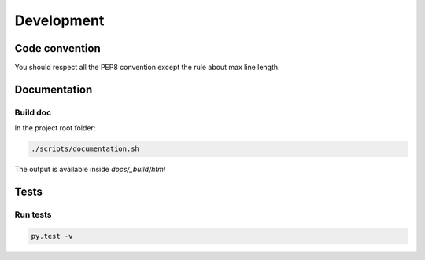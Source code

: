 Development
############

Code convention
===============

You should respect all the PEP8 convention except the
rule about max line length.


Documentation
==============

Build doc
----------
In the project root folder:

.. code-block:: bash
    
    ./scripts/documentation.sh

The output is available inside *docs/_build/html*

Tests
======

Run tests
----------

.. code-block:: bash
    
    py.test -v

